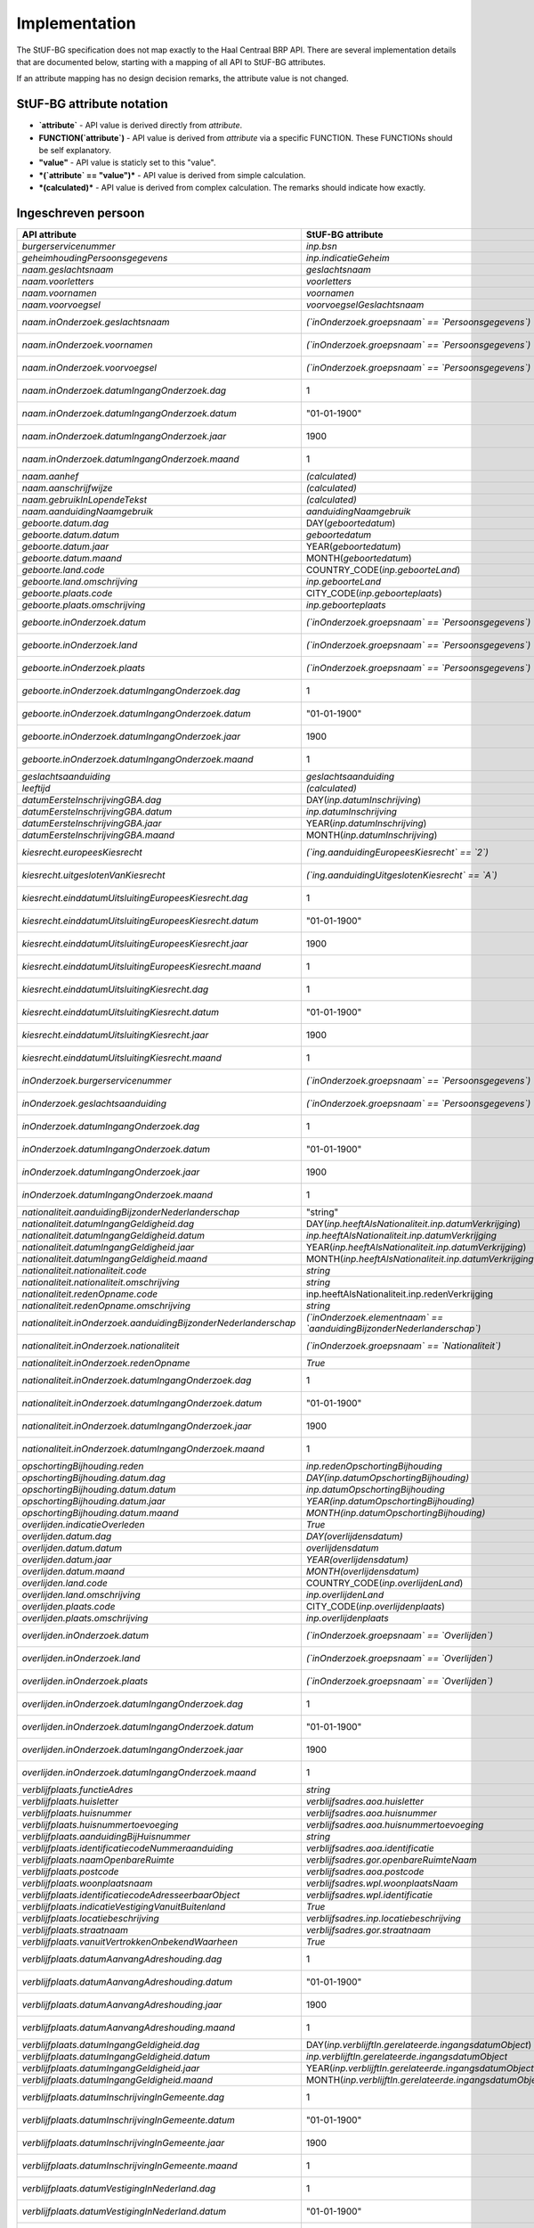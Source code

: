 Implementation
==============

The StUF-BG specification does not map exactly to the Haal Centraal BRP API.
There are several implementation details that are documented below, starting
with a mapping of all API to StUF-BG attributes.

If an attribute mapping has no design decision remarks, the attribute value is
not changed.

StUF-BG attribute notation
--------------------------

* **`attribute`** - API value is derived directly from `attribute`.
* **FUNCTION(`attribute`)** - API value is derived from `attribute` via a
  specific FUNCTION. These FUNCTIONs should be self explanatory.
* **"value"** - API value is staticly set to this "value".
* ***(`attribute` == "value")*** - API value is derived from simple calculation.
* ***(calculated)*** - API value is derived from complex calculation. The
  remarks should indicate how exactly.


Ingeschreven persoon
--------------------

=====================================================================   ================================================================================   =====================================================================
API attribute                                                           StUF-BG attribute                                                                  Design decision  remarks
=====================================================================   ================================================================================   =====================================================================
`burgerservicenummer`                                                   `inp.bsn`
`geheimhoudingPersoonsgegevens`                                         `inp.indicatieGeheim`
`naam.geslachtsnaam`                                                    `geslachtsnaam`
`naam.voorletters`                                                      `voorletters`
`naam.voornamen`                                                        `voornamen`
`naam.voorvoegsel`                                                      `voorvoegselGeslachtsnaam`
`naam.inOnderzoek.geslachtsnaam`                                        *(`inOnderzoek.groepsnaam` == `Persoonsgegevens`)*                                 One of the multiple inOnderzoek occurrances matches
`naam.inOnderzoek.voornamen`                                            *(`inOnderzoek.groepsnaam` == `Persoonsgegevens`)*                                 One of the multiple inOnderzoek occurrances matches
`naam.inOnderzoek.voorvoegsel`                                          *(`inOnderzoek.groepsnaam` == `Persoonsgegevens`)*                                 One of the multiple inOnderzoek occurrances matches
`naam.inOnderzoek.datumIngangOnderzoek.dag`                             1                                                                                  Fixed value since not in StUF-BG and cannot be `null`.
`naam.inOnderzoek.datumIngangOnderzoek.datum`                           "01-01-1900"                                                                       Fixed value since not in StUF-BG and cannot be `null`.
`naam.inOnderzoek.datumIngangOnderzoek.jaar`                            1900                                                                               Fixed value since not in StUF-BG and cannot be `null`.
`naam.inOnderzoek.datumIngangOnderzoek.maand`                           1                                                                                  Fixed value since not in StUF-BG and cannot be `null`.
`naam.aanhef`                                                           *(calculated)*                                                                     See `features`_ (TODO)
`naam.aanschrijfwijze`                                                  *(calculated)*                                                                     See `features`_ (TODO)
`naam.gebruikInLopendeTekst`                                            *(calculated)*                                                                     See `features`_ (TODO)
`naam.aanduidingNaamgebruik`                                            `aanduidingNaamgebruik`
`geboorte.datum.dag`                                                    DAY(`geboortedatum`)
`geboorte.datum.datum`                                                  `geboortedatum`
`geboorte.datum.jaar`                                                   YEAR(`geboortedatum`)
`geboorte.datum.maand`                                                  MONTH(`geboortedatum`)
`geboorte.land.code`                                                    COUNTRY_CODE(`inp.geboorteLand`)                                                   TODO
`geboorte.land.omschrijving`                                            `inp.geboorteLand`
`geboorte.plaats.code`                                                  CITY_CODE(`inp.geboorteplaats`)                                                    TODO
`geboorte.plaats.omschrijving`                                          `inp.geboorteplaats`
`geboorte.inOnderzoek.datum`                                            *(`inOnderzoek.groepsnaam` == `Persoonsgegevens`)*                                 One of the multiple inOnderzoek occurrances matches
`geboorte.inOnderzoek.land`                                             *(`inOnderzoek.groepsnaam` == `Persoonsgegevens`)*                                 One of the multiple inOnderzoek occurrances matches
`geboorte.inOnderzoek.plaats`                                           *(`inOnderzoek.groepsnaam` == `Persoonsgegevens`)*                                 One of the multiple inOnderzoek occurrances matches
`geboorte.inOnderzoek.datumIngangOnderzoek.dag`                         1                                                                                  Fixed value since not in StUF-BG and cannot be `null`.
`geboorte.inOnderzoek.datumIngangOnderzoek.datum`                       "01-01-1900"                                                                       Fixed value since not in StUF-BG and cannot be `null`.
`geboorte.inOnderzoek.datumIngangOnderzoek.jaar`                        1900                                                                               Fixed value since not in StUF-BG and cannot be `null`.
`geboorte.inOnderzoek.datumIngangOnderzoek.maand`                       1                                                                                  Fixed value since not in StUF-BG and cannot be `null`.
`geslachtsaanduiding`                                                   `geslachtsaanduiding`
`leeftijd`                                                              *(calculated)*                                                                     See `features`_
`datumEersteInschrijvingGBA.dag`                                        DAY(`inp.datumInschrijving`)
`datumEersteInschrijvingGBA.datum`                                      `inp.datumInschrijving`
`datumEersteInschrijvingGBA.jaar`                                       YEAR(`inp.datumInschrijving`)
`datumEersteInschrijvingGBA.maand`                                      MONTH(`inp.datumInschrijving`)
`kiesrecht.europeesKiesrecht`                                           *(`ing.aanduidingEuropeesKiesrecht` == `2`)*                                       StUF-BG value "2" evaluates to "true".
`kiesrecht.uitgeslotenVanKiesrecht`                                     *(`ing.aanduidingUitgeslotenKiesrecht` == `A`)*                                    StUF-BG value "A" evaluates to "true".
`kiesrecht.einddatumUitsluitingEuropeesKiesrecht.dag`                   1                                                                                  Fixed value since not in StUF-BG and cannot be `null`.
`kiesrecht.einddatumUitsluitingEuropeesKiesrecht.datum`                 "01-01-1900"                                                                       Fixed value since not in StUF-BG and cannot be `null`.
`kiesrecht.einddatumUitsluitingEuropeesKiesrecht.jaar`                  1900                                                                               Fixed value since not in StUF-BG and cannot be `null`.
`kiesrecht.einddatumUitsluitingEuropeesKiesrecht.maand`                 1                                                                                  Fixed value since not in StUF-BG and cannot be `null`.
`kiesrecht.einddatumUitsluitingKiesrecht.dag`                           1                                                                                  Fixed value since not in StUF-BG and cannot be `null`.
`kiesrecht.einddatumUitsluitingKiesrecht.datum`                         "01-01-1900"                                                                       Fixed value since not in StUF-BG and cannot be `null`.
`kiesrecht.einddatumUitsluitingKiesrecht.jaar`                          1900                                                                               Fixed value since not in StUF-BG and cannot be `null`.
`kiesrecht.einddatumUitsluitingKiesrecht.maand`                         1                                                                                  Fixed value since not in StUF-BG and cannot be `null`.
`inOnderzoek.burgerservicenummer`                                       *(`inOnderzoek.groepsnaam` == `Persoonsgegevens`)*                                 One of the multiple inOnderzoek occurrances matches
`inOnderzoek.geslachtsaanduiding`                                       *(`inOnderzoek.groepsnaam` == `Persoonsgegevens`)*                                 One of the multiple inOnderzoek occurrances matches
`inOnderzoek.datumIngangOnderzoek.dag`                                  1                                                                                  Fixed value since not in StUF-BG and cannot be `null`.
`inOnderzoek.datumIngangOnderzoek.datum`                                "01-01-1900"                                                                       Fixed value since not in StUF-BG and cannot be `null`.
`inOnderzoek.datumIngangOnderzoek.jaar`                                 1900                                                                               Fixed value since not in StUF-BG and cannot be `null`.
`inOnderzoek.datumIngangOnderzoek.maand`                                1                                                                                  Fixed value since not in StUF-BG and cannot be `null`.
`nationaliteit.aanduidingBijzonderNederlanderschap`                     "string"                                                                           TODO
`nationaliteit.datumIngangGeldigheid.dag`                               DAY(`inp.heeftAlsNationaliteit.inp.datumVerkrijging`)
`nationaliteit.datumIngangGeldigheid.datum`                             `inp.heeftAlsNationaliteit.inp.datumVerkrijging`
`nationaliteit.datumIngangGeldigheid.jaar`                              YEAR(`inp.heeftAlsNationaliteit.inp.datumVerkrijging`)
`nationaliteit.datumIngangGeldigheid.maand`                             MONTH(`inp.heeftAlsNationaliteit.inp.datumVerkrijging`)
`nationaliteit.nationaliteit.code`                                      `string`                                                                           TODO
`nationaliteit.nationaliteit.omschrijving`                              `string`                                                                           TODO
`nationaliteit.redenOpname.code`                                        inp.heeftAlsNationaliteit.inp.redenVerkrijging
`nationaliteit.redenOpname.omschrijving`                                `string`                                                                           TODO
`nationaliteit.inOnderzoek.aanduidingBijzonderNederlanderschap`         *(`inOnderzoek.elementnaam` == `aanduidingBijzonderNederlanderschap`)*             One of the multiple inOnderzoek occurrances matches
`nationaliteit.inOnderzoek.nationaliteit`                               *(`inOnderzoek.groepsnaam` == `Nationaliteit`)*                                    One of the multiple inOnderzoek occurrances matches
`nationaliteit.inOnderzoek.redenOpname`                                 `True`                                                                             TODO
`nationaliteit.inOnderzoek.datumIngangOnderzoek.dag`                    1                                                                                  Fixed value since not in StUF-BG and cannot be `null`.
`nationaliteit.inOnderzoek.datumIngangOnderzoek.datum`                  "01-01-1900"                                                                       Fixed value since not in StUF-BG and cannot be `null`.
`nationaliteit.inOnderzoek.datumIngangOnderzoek.jaar`                   1900                                                                               Fixed value since not in StUF-BG and cannot be `null`.
`nationaliteit.inOnderzoek.datumIngangOnderzoek.maand`                  1                                                                                  Fixed value since not in StUF-BG and cannot be `null`.
`opschortingBijhouding.reden`                                           `inp.redenOpschortingBijhouding`
`opschortingBijhouding.datum.dag`                                       `DAY(inp.datumOpschortingBijhouding)`
`opschortingBijhouding.datum.datum`                                     `inp.datumOpschortingBijhouding`
`opschortingBijhouding.datum.jaar`                                      `YEAR(inp.datumOpschortingBijhouding)`
`opschortingBijhouding.datum.maand`                                     `MONTH(inp.datumOpschortingBijhouding)`
`overlijden.indicatieOverleden`                                         `True`                                                                             TODO
`overlijden.datum.dag`                                                  `DAY(overlijdensdatum)`
`overlijden.datum.datum`                                                `overlijdensdatum`
`overlijden.datum.jaar`                                                 `YEAR(overlijdensdatum)`
`overlijden.datum.maand`                                                `MONTH(overlijdensdatum)`
`overlijden.land.code`                                                  COUNTRY_CODE(`inp.overlijdenLand`)
`overlijden.land.omschrijving`                                          `inp.overlijdenLand`
`overlijden.plaats.code`                                                CITY_CODE(`inp.overlijdenplaats`)
`overlijden.plaats.omschrijving`                                        `inp.overlijdenplaats`
`overlijden.inOnderzoek.datum`                                          *(`inOnderzoek.groepsnaam` == `Overlijden`)*                                       One of the multiple inOnderzoek occurrances matches
`overlijden.inOnderzoek.land`                                           *(`inOnderzoek.groepsnaam` == `Overlijden`)*                                       One of the multiple inOnderzoek occurrances matches
`overlijden.inOnderzoek.plaats`                                         *(`inOnderzoek.groepsnaam` == `Overlijden`)*                                       One of the multiple inOnderzoek occurrances matches
`overlijden.inOnderzoek.datumIngangOnderzoek.dag`                       1                                                                                  Fixed value since not in StUF-BG and cannot be `null`.
`overlijden.inOnderzoek.datumIngangOnderzoek.datum`                     "01-01-1900"                                                                       Fixed value since not in StUF-BG and cannot be `null`.
`overlijden.inOnderzoek.datumIngangOnderzoek.jaar`                      1900                                                                               Fixed value since not in StUF-BG and cannot be `null`.
`overlijden.inOnderzoek.datumIngangOnderzoek.maand`                     1                                                                                  Fixed value since not in StUF-BG and cannot be `null`.
`verblijfplaats.functieAdres`                                           `string`                                                                           TODO
`verblijfplaats.huisletter`                                             `verblijfsadres.aoa.huisletter`
`verblijfplaats.huisnummer`                                             `verblijfsadres.aoa.huisnummer`
`verblijfplaats.huisnummertoevoeging`                                   `verblijfsadres.aoa.huisnummertoevoeging`
`verblijfplaats.aanduidingBijHuisnummer`                                `string`                                                                           TODO
`verblijfplaats.identificatiecodeNummeraanduiding`                      `verblijfsadres.aoa.identificatie`
`verblijfplaats.naamOpenbareRuimte`                                     `verblijfsadres.gor.openbareRuimteNaam`
`verblijfplaats.postcode`                                               `verblijfsadres.aoa.postcode`
`verblijfplaats.woonplaatsnaam`                                         `verblijfsadres.wpl.woonplaatsNaam`
`verblijfplaats.identificatiecodeAdresseerbaarObject`                   `verblijfsadres.wpl.identificatie`
`verblijfplaats.indicatieVestigingVanuitBuitenland`                     `True`                                                                             TODO
`verblijfplaats.locatiebeschrijving`                                    `verblijfsadres.inp.locatiebeschrijving`
`verblijfplaats.straatnaam`                                             `verblijfsadres.gor.straatnaam`
`verblijfplaats.vanuitVertrokkenOnbekendWaarheen`                       `True`                                                                             TODO
`verblijfplaats.datumAanvangAdreshouding.dag`                           1                                                                                  Fixed value since not in StUF-BG and cannot be `null`.
`verblijfplaats.datumAanvangAdreshouding.datum`                         "01-01-1900"                                                                       Fixed value since not in StUF-BG and cannot be `null`.
`verblijfplaats.datumAanvangAdreshouding.jaar`                          1900                                                                               Fixed value since not in StUF-BG and cannot be `null`.
`verblijfplaats.datumAanvangAdreshouding.maand`                         1                                                                                  Fixed value since not in StUF-BG and cannot be `null`.
`verblijfplaats.datumIngangGeldigheid.dag`                              DAY(`inp.verblijftIn.gerelateerde.ingangsdatumObject`)
`verblijfplaats.datumIngangGeldigheid.datum`                            `inp.verblijftIn.gerelateerde.ingangsdatumObject`
`verblijfplaats.datumIngangGeldigheid.jaar`                             YEAR(`inp.verblijftIn.gerelateerde.ingangsdatumObject`)
`verblijfplaats.datumIngangGeldigheid.maand`                            MONTH(`inp.verblijftIn.gerelateerde.ingangsdatumObject`)
`verblijfplaats.datumInschrijvingInGemeente.dag`                        1                                                                                  Fixed value since not in StUF-BG and cannot be `null`.
`verblijfplaats.datumInschrijvingInGemeente.datum`                      "01-01-1900"                                                                       Fixed value since not in StUF-BG and cannot be `null`.
`verblijfplaats.datumInschrijvingInGemeente.jaar`                       1900                                                                               Fixed value since not in StUF-BG and cannot be `null`.
`verblijfplaats.datumInschrijvingInGemeente.maand`                      1                                                                                  Fixed value since not in StUF-BG and cannot be `null`.
`verblijfplaats.datumVestigingInNederland.dag`                          1                                                                                  Fixed value since not in StUF-BG and cannot be `null`.
`verblijfplaats.datumVestigingInNederland.datum`                        "01-01-1900"                                                                       Fixed value since not in StUF-BG and cannot be `null`.
`verblijfplaats.datumVestigingInNederland.jaar`                         1900                                                                               Fixed value since not in StUF-BG and cannot be `null`.
`verblijfplaats.datumVestigingInNederland.maand`                        1                                                                                  Fixed value since not in StUF-BG and cannot be `null`.
`verblijfplaats.gemeenteVanInschrijving.code`                           `inp.verblijftIn.gerelateerde.gemeenteCode`
`verblijfplaats.gemeenteVanInschrijving.omschrijving`                   `inp.verblijftIn.gerelateerde.gemeenteNaam`
`verblijfplaats.landVanwaarIngeschreven.code`                           `string`                                                                           TODO
`verblijfplaats.landVanwaarIngeschreven.omschrijving`                   `string`                                                                           TODO
`verblijfplaats.verblijfBuitenland.adresRegel1`                         `string`                                                                           TODO
`verblijfplaats.verblijfBuitenland.adresRegel2`                         `string`                                                                           TODO
`verblijfplaats.verblijfBuitenland.adresRegel3`                         `string`                                                                           TODO
`verblijfplaats.verblijfBuitenland.vertrokkenOnbekendWaarheen`          `True`                                                                             TODO
`verblijfplaats.verblijfBuitenland.land.code`                           `string`                                                                           TODO
`verblijfplaats.verblijfBuitenland.land.omschrijving`                   `string`                                                                           TODO
`verblijfplaats.aanduidingBijHuisnummer`                                `True`                                                                             TODO
`verblijfplaats.datumAanvangAdreshouding`                               `True`                                                                             TODO
`verblijfplaats.datumIngangGeldigheid`                                  `True`                                                                             TODO
`verblijfplaats.datumInschrijvingInGemeente`                            `True`                                                                             TODO
`verblijfplaats.datumVestigingInNederland`                              `True`                                                                             TODO
`verblijfplaats.functieAdres`                                           `True`                                                                             TODO
`verblijfplaats.gemeenteVanInschrijving`                                `True`                                                                             TODO
`verblijfplaats.inOnderzoek.huisletter`                                 *(`inOnderzoek.groepsnaam` == `Verblijfsplaats`)*
`verblijfplaats.inOnderzoek.huisnummer`                                 *(`inOnderzoek.groepsnaam` == `Verblijfsplaats`)*
`verblijfplaats.inOnderzoek.huisnummertoevoeging`                       *(`inOnderzoek.groepsnaam` == `Verblijfsplaats`)*
`verblijfplaats.inOnderzoek.identificatiecodeNummeraanduiding`          *(`inOnderzoek.groepsnaam` == `Verblijfsplaats`)*
`verblijfplaats.inOnderzoek.identificatiecodeAdresseerbaarObject`       *(`inOnderzoek.groepsnaam` == `Verblijfsplaats`)*
`verblijfplaats.inOnderzoek.landVanwaarIngeschreven`                    *(`inOnderzoek.groepsnaam` == `Verblijfsplaats`)*
`verblijfplaats.inOnderzoek.locatiebeschrijving`                        *(`inOnderzoek.groepsnaam` == `Verblijfsplaats`)*
`verblijfplaats.inOnderzoek.naamOpenbareRuimte`                         *(`inOnderzoek.groepsnaam` == `Verblijfsplaats`)*
`verblijfplaats.inOnderzoek.postcode`                                   *(`inOnderzoek.groepsnaam` == `Verblijfsplaats`)*
`verblijfplaats.inOnderzoek.straatnaam`                                 *(`inOnderzoek.groepsnaam` == `Verblijfsplaats`)*
`verblijfplaats.inOnderzoek.verblijfBuitenland`                         *(`inOnderzoek.groepsnaam` == `Verblijfsplaats`)*
`verblijfplaats.inOnderzoek.woonplaatsnaam`                             *(`inOnderzoek.groepsnaam` == `Verblijfsplaats`)*
`verblijfplaats.inOnderzoek.datumIngangOnderzoek.dag`                   1                                                                                  Fixed value since not in StUF-BG and cannot be `null`.
`verblijfplaats.inOnderzoek.datumIngangOnderzoek.datum`                 "01-01-1900"                                                                       Fixed value since not in StUF-BG and cannot be `null`.
`verblijfplaats.inOnderzoek.datumIngangOnderzoek.jaar`                  1900                                                                               Fixed value since not in StUF-BG and cannot be `null`.
`verblijfplaats.inOnderzoek.datumIngangOnderzoek.maand`                 1                                                                                  Fixed value since not in StUF-BG and cannot be `null`.
`gezagsverhouding.indicatieCurateleRegister`                            `ing.indicatieCurateleRegister`
`gezagsverhouding.indicatieGezagMinderjarige`                           `string`                                                                           TODO
`gezagsverhouding.inOnderzoek.indicatieCurateleRegister`                *(`inOnderzoek.groepsnaam` == `Gezagsverhouding`)*
`gezagsverhouding.inOnderzoek.indicatieGezagMinderjarige`               *(`inOnderzoek.groepsnaam` == `Gezagsverhouding`)*
`gezagsverhouding.inOnderzoek.datumIngangOnderzoek.dag`                 *(`inOnderzoek.groepsnaam` == `Gezagsverhouding`)*
`gezagsverhouding.inOnderzoek.datumIngangOnderzoek.datum`               *(`inOnderzoek.groepsnaam` == `Gezagsverhouding`)*
`gezagsverhouding.inOnderzoek.datumIngangOnderzoek.jaar`                *(`inOnderzoek.groepsnaam` == `Gezagsverhouding`)*
`gezagsverhouding.inOnderzoek.datumIngangOnderzoek.maand`               *(`inOnderzoek.groepsnaam` == `Gezagsverhouding`)*
`verblijfstitel.aanduiding.code`                                        `vbt.aanduidingVerblijfstitel`
`verblijfstitel.aanduiding.omschrijving`                                *(calculated)*                                                                     Obtained from mapping https://publicaties.rvig.nl/dsresource?objectid=4801&type=org
`verblijfstitel.datumEinde.dag`                                         DAY(`ing.datumVerliesVerblijfstitel`)
`verblijfstitel.datumEinde.datum`                                       `ing.datumVerliesVerblijfstitel`
`verblijfstitel.datumEinde.jaar`                                        YEAR(`ing.datumVerliesVerblijfstitel`)
`verblijfstitel.datumEinde.maand`                                       MONTH(`ing.datumVerliesVerblijfstitel`)
`verblijfstitel.datumIngang.dag`                                        DAY(`ing.datumVerkrijgingVerblijfstitel`)
`verblijfstitel.datumIngang.datum`                                      `ing.datumVerkrijgingVerblijfstitel`
`verblijfstitel.datumIngang.jaar`                                       YEAR(`ing.datumVerkrijgingVerblijfstitel`)
`verblijfstitel.datumIngang.maand`                                      MONTH(`ing.datumVerkrijgingVerblijfstitel`)
`verblijfstitel.inOnderzoek.aanduiding`                                 *(`inOnderzoek.elementnaam` == `aanduidingVerblijfstitel`)*                        One of the multiple inOnderzoek occurrances matches
`verblijfstitel.inOnderzoek.datumEinde`                                 "01-01-1900"                                                                       Fixed value since not in StUF-BG and cannot be `null`.
`verblijfstitel.inOnderzoek.datumIngang`                                "01-01-1900"                                                                       Fixed value since not in StUF-BG and cannot be `null`.
`verblijfstitel.inOnderzoek.datumIngangOnderzoek.dag`                   1                                                                                  Fixed value since not in StUF-BG and cannot be `null`.
`verblijfstitel.inOnderzoek.datumIngangOnderzoek.datum`                 "01-01-1900"                                                                       Fixed value since not in StUF-BG and cannot be `null`.
`verblijfstitel.inOnderzoek.datumIngangOnderzoek.jaar`                  1900                                                                               Fixed value since not in StUF-BG and cannot be `null`.
`verblijfstitel.inOnderzoek.datumIngangOnderzoek.maand`                 1                                                                                  Fixed value since not in StUF-BG and cannot be `null`.
=====================================================================   ================================================================================   =====================================================================


Kind
--------------------

=====================================================================   ================================================================================   =====================================================================
API attribute                                                           StUF-BG attribute                                                                  Design decision  remarks
=====================================================================   ================================================================================   =====================================================================
burgerservicenummer                                                     `inp.heeftAlsKinderen.inp.bsn`                                                     =
geheimhoudingPersoonsgegevens                                           `inp.heeftAlsKinderen.inp.indicatieGeheim`                                         =
naam.geslachtsnaam                                                      `inp.heeftAlsKinderen.geslachtsnaam`                                               =
naam.voorletters                                                        `inp.heeftAlsKinderen.voorletters`                                                 =
naam.voornamen                                                          `inp.heeftAlsKinderen.voornamen`                                                   =
naam.voorvoegsel                                                        `inp.heeftAlsKinderen.voorvoegselGeslachtsnaam`                                    =
naam.inOnderzoek.geslachtsnaam                                          *(`inp.heeftAlsKinderen.inOnderzoek.groepsnaam` == `Persoonsgegevens`)*            =One of the multiple inOnderzoek occurrances matches
naam.inOnderzoek.voornamen                                              *(`inp.heeftAlsKinderen.inOnderzoek.groepsnaam` == `Persoonsgegevens`)*            One of the multiple inOnderzoek occurrances matches
naam.inOnderzoek.voorvoegsel                                            *(`inp.heeftAlsKinderen.inOnderzoek.groepsnaam` == `Persoonsgegevens`)*            One of the multiple inOnderzoek occurrances matches
naam.inOnderzoek.datumIngangOnderzoek.dag                               1                                                                                  Fixed value since not in StUF-BG and cannot be `null`.
naam.inOnderzoek.datumIngangOnderzoek.datum                             "01-01-1900"                                                                       Fixed value since not in StUF-BG and cannot be `null`.
naam.inOnderzoek.datumIngangOnderzoek.jaar                              1900                                                                               Fixed value since not in StUF-BG and cannot be `null`.
naam.inOnderzoek.datumIngangOnderzoek.maand                             1                                                                                  Fixed value since not in StUF-BG and cannot be `null`.
geboorte.datum.dag                                                      DAY(`inp.heeftAlsKinderen.geboortedatum`)
geboorte.datum.datum                                                    `inp.heeftAlsKinderen.geboortedatum`
geboorte.datum.jaar                                                     YEAR(`inp.heeftAlsKinderen.geboortedatum`)
geboorte.datum.maand                                                    MONTH(`inp.heeftAlsKinderen.geboortedatum`)
geboorte.land.code                                                      COUNTRY_CODE(`inp.heeftAlsKinderen.inp.geboorteLand`)
geboorte.land.omschrijving                                              `inp.heeftAlsKinderen.inp.geboorteLand`
geboorte.plaats.code                                                    CITY_CODE(`inp.heeftAlsKinderen.inp.geboorteplaats`)
geboorte.plaats.omschrijving                                            `inp.heeftAlsKinderen.inp.geboorteplaats`
geboorte.inOnderzoek.datum                                              *(`inp.heeftAlsKinderen.inOnderzoek.groepsnaam` == `Persoonsgegevens`)*            One of the multiple inOnderzoek occurrances matches
geboorte.inOnderzoek.land                                               *(`inp.heeftAlsKinderen.inOnderzoek.groepsnaam` == `Persoonsgegevens`)*            One of the multiple inOnderzoek occurrances matches
geboorte.inOnderzoek.plaats                                             *(`inp.heeftAlsKinderen.inOnderzoek.groepsnaam` == `Persoonsgegevens`)*            One of the multiple inOnderzoek occurrances matches
geboorte.inOnderzoek.datumIngangOnderzoek.dag                           1                                                                                  Fixed value since not in StUF-BG and cannot be `null`.
geboorte.inOnderzoek.datumIngangOnderzoek.datum                         "01-01-1900"                                                                       Fixed value since not in StUF-BG and cannot be `null`.
geboorte.inOnderzoek.datumIngangOnderzoek.jaar                          1900                                                                               Fixed value since not in StUF-BG and cannot be `null`.
geboorte.inOnderzoek.datumIngangOnderzoek.maand                         1                                                                                  Fixed value since not in StUF-BG and cannot be `null`.
leeftijd                                                                *(calculated)*                                                                     See `features`_
inOnderzoek.burgerservicenummer                                         *(`inp.heeftAlsKinderen.inOnderzoek.groepsnaam` == `Persoonsgegevens`)*            One of the multiple inOnderzoek occurrances matches
inOnderzoek.datumIngangOnderzoek.dag                                    1                                                                                  Fixed value since not in StUF-BG and cannot be `null`.
inOnderzoek.datumIngangOnderzoek.datum                                  "01-01-1900"                                                                       Fixed value since not in StUF-BG and cannot be `null`.
inOnderzoek.datumIngangOnderzoek.jaar                                   1900                                                                               Fixed value since not in StUF-BG and cannot be `null`.
inOnderzoek.datumIngangOnderzoek.maand                                  1                                                                                  Fixed value since not in StUF-BG and cannot be `null`.
=====================================================================   ================================================================================   =====================================================================


Ouder
--------------------

=====================================================================   ================================================================================   =====================================================================
API attribute                                                           StUF-BG attribute                                                                  Design decision  remarks
=====================================================================   ================================================================================   =====================================================================
burgerservicenummer                                                     `inp.heeftAlsOuders.inp.bsn`
geslachtsaanduiding                                                     `inp.heeftAlsOuders.inp.indicatieGeheim`
ouderAanduiding                                                         `inp.heeftAlsOuders.ouderAanduiding`
datumIngangFamilierechtelijkeBetrekking.dag                             DAY(`inp.heeftAlsOuders.datumIngangFamilierechtelijkeBetrekking`)
datumIngangFamilierechtelijkeBetrekking.datum                           inp.heeftAlsOuders.datumIngangFamilierechtelijkeBetrekking
datumIngangFamilierechtelijkeBetrekking.jaar                            YEAR(`inp.heeftAlsOuders.datumIngangFamilierechtelijkeBetrekking`)
datumIngangFamilierechtelijkeBetrekking.maand                           MONTH(`inp.heeftAlsOuders.datumIngangFamilierechtelijkeBetrekking`)
naam.geslachtsnaam                                                      `inp.heeftAlsOuders.gerelateerde.geslachtsnaam`
naam.voorletters                                                        `inp.heeftAlsOuders.gerelateerde.voorletters`
naam.voornamen                                                          `inp.heeftAlsOuders.gerelateerde.voornamen`
naam.voorvoegsel                                                        `inp.heeftAlsOuders.gerelateerde.voorvoegselGeslachtsnaam`
naam.inOnderzoek.geslachtsnaam                                          *(`inp.heeftAlsOuders.inOnderzoek.groepsnaam` == `Persoonsgegevens`)*              One of the multiple inOnderzoek occurrances matches
naam.inOnderzoek.voornamen                                              *(`inp.heeftAlsOuders.inOnderzoek.groepsnaam` == `Persoonsgegevens`)*              One of the multiple inOnderzoek occurrances matches
naam.inOnderzoek.voorvoegsel                                            *(`inp.heeftAlsOuders.inOnderzoek.groepsnaam` == `Persoonsgegevens`)*              One of the multiple inOnderzoek occurrances matches
naam.inOnderzoek.datumIngangOnderzoek.dag                               1                                                                                  Fixed value since not in StUF-BG and cannot be `null`.
naam.inOnderzoek.datumIngangOnderzoek.datum                             "01-01-1900"                                                                       Fixed value since not in StUF-BG and cannot be `null`.
naam.inOnderzoek.datumIngangOnderzoek.jaar                              1900                                                                               Fixed value since not in StUF-BG and cannot be `null`.
naam.inOnderzoek.datumIngangOnderzoek.maand                             1                                                                                  Fixed value since not in StUF-BG and cannot be `null`.
inOnderzoek.burgerservicenummer                                         *(`inp.heeftAlsOuders.inOnderzoek.groepsnaam` == `Persoonsgegevens`)*              One of the multiple inOnderzoek occurrances matches
inOnderzoek.datumIngangFamilierechtelijkeBetrekking                     "string"                                                                           TODO
inOnderzoek.geslachtsaanduiding                                         "string"                                                                           TODO
inOnderzoek.datumIngangOnderzoek.dag                                    1                                                                                  Fixed value since not in StUF-BG and cannot be `null`.
inOnderzoek.datumIngangOnderzoek.datum                                  "01-01-1900"                                                                       Fixed value since not in StUF-BG and cannot be `null`.
inOnderzoek.datumIngangOnderzoek.jaar                                   1900                                                                               Fixed value since not in StUF-BG and cannot be `null`.
inOnderzoek.datumIngangOnderzoek.maand                                  1                                                                                  Fixed value since not in StUF-BG and cannot be `null`.
geboorte.datum.dag                                                      DAY(`inp.heeftAlsOuders.geboortedatum`)
geboorte.datum.datum                                                    `inp.heeftAlsOuders.geboortedatum`
geboorte.datum.jaar                                                     YEAR(`inp.heeftAlsOuders.geboortedatum`)
geboorte.datum.maand                                                    MONTH(`inp.heeftAlsOuders.geboortedatum`)
geboorte.land.code                                                      COUNTRY_CODE(`inp.heeftAlsOuders.inp.geboorteLand`)
geboorte.land.omschrijving                                              `inp.heeftAlsOuders.inp.geboorteLand`
geboorte.plaats.code                                                    CITY_CODE(`inp.heeftAlsOuders.inp.geboorteplaats`)
geboorte.plaats.omschrijving                                            `inp.heeftAlsOuders.inp.geboorteplaats`
geboorte.inOnderzoek.datum                                              *(`inp.heeftAlsOuders.inOnderzoek.groepsnaam` == `Persoonsgegevens`)*              One of the multiple inOnderzoek occurrances matches
geboorte.inOnderzoek.land                                               *(`inp.heeftAlsOuders.inOnderzoek.groepsnaam` == `Persoonsgegevens`)*              One of the multiple inOnderzoek occurrances matches
geboorte.inOnderzoek.plaats                                             *(`inp.heeftAlsOuders.inOnderzoek.groepsnaam` == `Persoonsgegevens`)*              One of the multiple inOnderzoek occurrances matches
geboorte.inOnderzoek.datumIngangOnderzoek.dag                           1                                                                                  Fixed value since not in StUF-BG and cannot be `null`.
geboorte.inOnderzoek.datumIngangOnderzoek.datum                         "01-01-1900"                                                                       Fixed value since not in StUF-BG and cannot be `null`.
geboorte.inOnderzoek.datumIngangOnderzoek.jaar                          1900                                                                               Fixed value since not in StUF-BG and cannot be `null`.
geboorte.inOnderzoek.datumIngangOnderzoek.maand                         1                                                                                  Fixed value since not in StUF-BG and cannot be `null`.
geheimhoudingPersoonsgegevens                                           `inp.heeftAlsOuders.inp.indicatieGeheim`
=====================================================================   ================================================================================   =====================================================================


Partner
--------------------

=====================================================================   ================================================================================   =====================================================================
API attribute                                                           StUF-BG attribute                                                                  Design decision  remarks
=====================================================================   ================================================================================   =====================================================================
burgerservicenummer                                                     `inp.heeftAlsEchtgenootPartner.inp.bsn`
geslachtsaanduiding                                                     `inp.heeftAlsEchtgenootPartner.inp.indicatieGeheim`
soortVerbintenis                                                        `inp.heeftAlsEchtgenootPartner.inp.soortVerbintenis`
naam.geslachtsnaam                                                      `inp.heeftAlsEchtgenootPartner.gerelateerde.geslachtsnaam`
naam.voorletters                                                        `inp.heeftAlsEchtgenootPartner.gerelateerde.voorletters`
naam.voornamen                                                          `inp.heeftAlsEchtgenootPartner.gerelateerde.voornamen`
naam.voorvoegsel                                                        `inp.heeftAlsEchtgenootPartner.gerelateerde.voorvoegselGeslachtsnaam`
naam.inOnderzoek.geslachtsnaam                                          *(`inp.heeftAlsEchtgenootPartner.inOnderzoek.groepsnaam` == `Persoonsgegevens`)*   One of the multiple inOnderzoek occurrances matches
naam.inOnderzoek.voornamen                                              *(`inp.heeftAlsEchtgenootPartner.inOnderzoek.groepsnaam` == `Persoonsgegevens`)*   One of the multiple inOnderzoek occurrances matches
naam.inOnderzoek.voorvoegsel                                            *(`inp.heeftAlsEchtgenootPartner.inOnderzoek.groepsnaam` == `Persoonsgegevens`)*   One of the multiple inOnderzoek occurrances matches
naam.inOnderzoek.datumIngangOnderzoek.dag                               1                                                                                  Fixed value since not in StUF-BG and cannot be `null`.
naam.inOnderzoek.datumIngangOnderzoek.datum                             "01-01-1900"                                                                       Fixed value since not in StUF-BG and cannot be `null`.
naam.inOnderzoek.datumIngangOnderzoek.jaar                              1900                                                                               Fixed value since not in StUF-BG and cannot be `null`.
naam.inOnderzoek.datumIngangOnderzoek.maand                             1                                                                                  Fixed value since not in StUF-BG and cannot be `null`.
geboorte.datum.dag                                                      DAY(`inp.heeftAlsEchtgenootPartner.geboortedatum`)
geboorte.datum.datum                                                    `inp.heeftAlsEchtgenootPartner.geboortedatum`
geboorte.datum.jaar                                                     YEAR(`inp.heeftAlsEchtgenootPartner.geboortedatum`)
geboorte.datum.maand                                                    MONTH(`inp.heeftAlsEchtgenootPartner.geboortedatum`)
geboorte.land.code                                                      COUNTRY_CODE(`inp.heeftAlsEchtgenootPartner.inp.geboorteLand`)
geboorte.land.omschrijving                                              `inp.heeftAlsEchtgenootPartner.inp.geboorteLand`
geboorte.plaats.code                                                    CITY_CODE(`inp.heeftAlsEchtgenootPartner.inp.geboorteplaats`)
geboorte.plaats.omschrijving                                            `inp.heeftAlsEchtgenootPartner.inp.geboorteplaats`
geboorte.inOnderzoek.datum                                              *(`inp.heeftAlsEchtgenootPartner.inOnderzoek.groepsnaam` == `Persoonsgegevens`)*   One of the multiple inOnderzoek occurrances matches
geboorte.inOnderzoek.land                                               *(`inp.heeftAlsEchtgenootPartner.inOnderzoek.groepsnaam` == `Persoonsgegevens`)*   One of the multiple inOnderzoek occurrances matches
geboorte.inOnderzoek.plaats                                             *(`inp.heeftAlsEchtgenootPartner.inOnderzoek.groepsnaam` == `Persoonsgegevens`)*   One of the multiple inOnderzoek occurrances matches
geboorte.inOnderzoek.datumIngangOnderzoek.dag                           1                                                                                  Fixed value since not in StUF-BG and cannot be `null`.
geboorte.inOnderzoek.datumIngangOnderzoek.datum                         "01-01-1900"                                                                       Fixed value since not in StUF-BG and cannot be `null`.
geboorte.inOnderzoek.datumIngangOnderzoek.jaar                          1900                                                                               Fixed value since not in StUF-BG and cannot be `null`.
geboorte.inOnderzoek.datumIngangOnderzoek.maand                         1                                                                                  Fixed value since not in StUF-BG and cannot be `null`.
inOnderzoek.burgerservicenummer                                         *(`inp.heeftAlsOuders.inOnderzoek.groepsnaam` == `Persoonsgegevens`)*              One of the multiple inOnderzoek occurrances matches
inOnderzoek.geslachtsaanduiding                                         "string"                                                                           TODO
inOnderzoek.datumIngangOnderzoek.dag                                    1                                                                                  Fixed value since not in StUF-BG and cannot be `null`.
inOnderzoek.datumIngangOnderzoek.datum                                  "01-01-1900"                                                                       Fixed value since not in StUF-BG and cannot be `null`.
inOnderzoek.datumIngangOnderzoek.jaar                                   1900                                                                               Fixed value since not in StUF-BG and cannot be `null`.
inOnderzoek.datumIngangOnderzoek.maand                                  1                                                                                  Fixed value since not in StUF-BG and cannot be `null`.
aangaanHuwelijkPartnerschap.datum.dag                                   DAY(`inp.heeftAlsEchtgenootPartner.datumSluiting`)
aangaanHuwelijkPartnerschap.datum.datum                                 `inp.heeftAlsEchtgenootPartner.datumSluiting`
aangaanHuwelijkPartnerschap.datum.jaar                                  YEAR(`inp.heeftAlsEchtgenootPartner.datumSluiting`)
aangaanHuwelijkPartnerschap.datum.maand                                 MONTH(`inp.heeftAlsEchtgenootPartner.datumSluiting`)
aangaanHuwelijkPartnerschap.land.code                                   COUNTRY_CODE(`inp.heeftAlsEchtgenootPartner.landSluiting`)
aangaanHuwelijkPartnerschap.land.omschrijving                           `inp.heeftAlsEchtgenootPartner.landSluiting`
aangaanHuwelijkPartnerschap.plaats.code                                 CITY_CODE(`inp.heeftAlsEchtgenootPartner.plaatsSluiting`)
aangaanHuwelijkPartnerschap.plaats.omschrijving                         `inp.heeftAlsEchtgenootPartner.plaatsSluiting`
aangaanHuwelijkPartnerschap.inOnderzoek.datum                           *(`inp.heeftAlsEchtgenootPartner.inOnderzoek.groepsnaam` == `Persoonsgegevens`)*   One of the multiple inOnderzoek occurrances matches
aangaanHuwelijkPartnerschap.inOnderzoek.land                            *(`inp.heeftAlsEchtgenootPartner.inOnderzoek.groepsnaam` == `Persoonsgegevens`)*   One of the multiple inOnderzoek occurrances matches
aangaanHuwelijkPartnerschap.inOnderzoek.plaats                          *(`inp.heeftAlsEchtgenootPartner.inOnderzoek.groepsnaam` == `Persoonsgegevens`)*   One of the multiple inOnderzoek occurrances matches
aangaanHuwelijkPartnerschap.inOnderzoek.datumIngangOnderzoek.dag        1                                                                                  Fixed value since not in StUF-BG and cannot be `null`.
aangaanHuwelijkPartnerschap.inOnderzoek.datumIngangOnderzoek.datum      "01-01-1900"                                                                       Fixed value since not in StUF-BG and cannot be `null`.
aangaanHuwelijkPartnerschap.inOnderzoek.datumIngangOnderzoek.jaar       1900                                                                               Fixed value since not in StUF-BG and cannot be `null`.
aangaanHuwelijkPartnerschap.inOnderzoek.datumIngangOnderzoek.maand      1                                                                                  Fixed value since not in StUF-BG and cannot be `null`.
geheimhoudingPersoonsgegevens                                           True
=====================================================================   =====================================================================              =====================================================================


.. _features: https://github.com/VNG-Realisatie/Haal-Centraal-BRP-bevragen/blob/v1.0.0/features/
